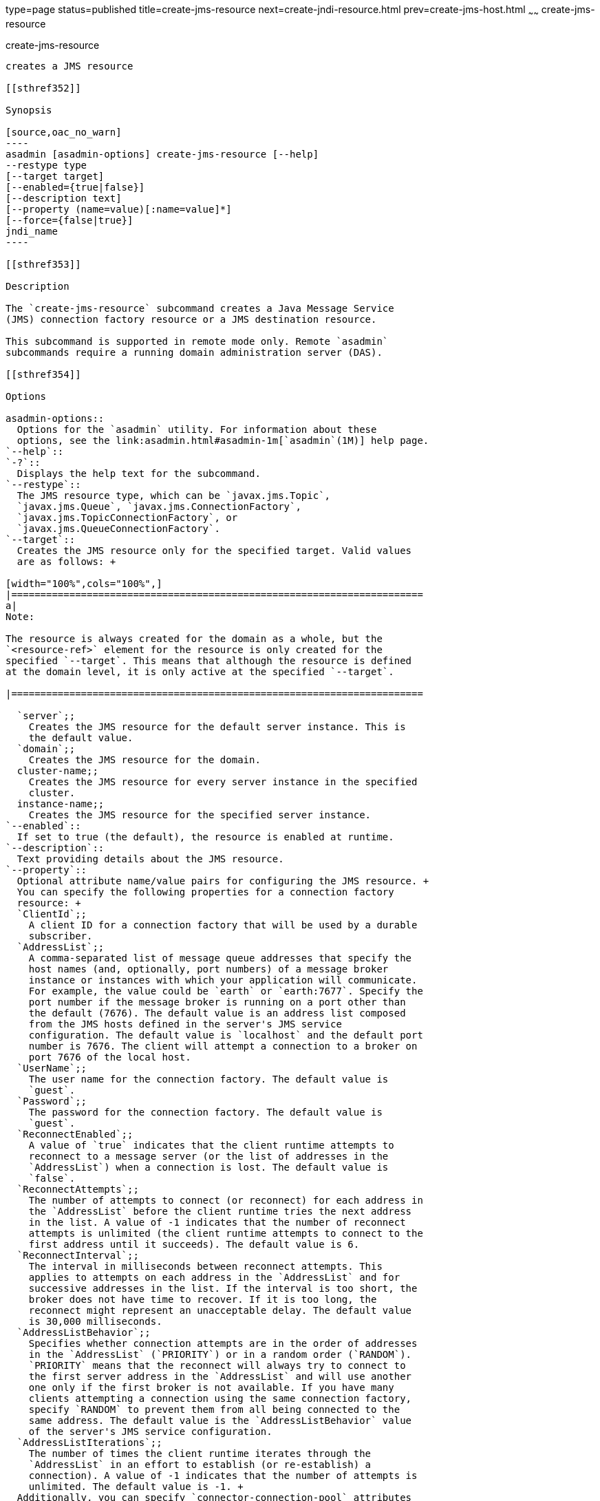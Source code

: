 type=page
status=published
title=create-jms-resource
next=create-jndi-resource.html
prev=create-jms-host.html
~~~~~~
create-jms-resource
===================

[[create-jms-resource-1]][[GSRFM00040]][[create-jms-resource]]

create-jms-resource
-------------------

creates a JMS resource

[[sthref352]]

Synopsis

[source,oac_no_warn]
----
asadmin [asadmin-options] create-jms-resource [--help]
--restype type
[--target target]
[--enabled={true|false}]
[--description text]
[--property (name=value)[:name=value]*]
[--force={false|true}]
jndi_name
----

[[sthref353]]

Description

The `create-jms-resource` subcommand creates a Java Message Service
(JMS) connection factory resource or a JMS destination resource.

This subcommand is supported in remote mode only. Remote `asadmin`
subcommands require a running domain administration server (DAS).

[[sthref354]]

Options

asadmin-options::
  Options for the `asadmin` utility. For information about these
  options, see the link:asadmin.html#asadmin-1m[`asadmin`(1M)] help page.
`--help`::
`-?`::
  Displays the help text for the subcommand.
`--restype`::
  The JMS resource type, which can be `javax.jms.Topic`,
  `javax.jms.Queue`, `javax.jms.ConnectionFactory`,
  `javax.jms.TopicConnectionFactory`, or
  `javax.jms.QueueConnectionFactory`.
`--target`::
  Creates the JMS resource only for the specified target. Valid values
  are as follows: +

[width="100%",cols="100%",]
|=======================================================================
a|
Note:

The resource is always created for the domain as a whole, but the
`<resource-ref>` element for the resource is only created for the
specified `--target`. This means that although the resource is defined
at the domain level, it is only active at the specified `--target`.

|=======================================================================

  `server`;;
    Creates the JMS resource for the default server instance. This is
    the default value.
  `domain`;;
    Creates the JMS resource for the domain.
  cluster-name;;
    Creates the JMS resource for every server instance in the specified
    cluster.
  instance-name;;
    Creates the JMS resource for the specified server instance.
`--enabled`::
  If set to true (the default), the resource is enabled at runtime.
`--description`::
  Text providing details about the JMS resource.
`--property`::
  Optional attribute name/value pairs for configuring the JMS resource. +
  You can specify the following properties for a connection factory
  resource: +
  `ClientId`;;
    A client ID for a connection factory that will be used by a durable
    subscriber.
  `AddressList`;;
    A comma-separated list of message queue addresses that specify the
    host names (and, optionally, port numbers) of a message broker
    instance or instances with which your application will communicate.
    For example, the value could be `earth` or `earth:7677`. Specify the
    port number if the message broker is running on a port other than
    the default (7676). The default value is an address list composed
    from the JMS hosts defined in the server's JMS service
    configuration. The default value is `localhost` and the default port
    number is 7676. The client will attempt a connection to a broker on
    port 7676 of the local host.
  `UserName`;;
    The user name for the connection factory. The default value is
    `guest`.
  `Password`;;
    The password for the connection factory. The default value is
    `guest`.
  `ReconnectEnabled`;;
    A value of `true` indicates that the client runtime attempts to
    reconnect to a message server (or the list of addresses in the
    `AddressList`) when a connection is lost. The default value is
    `false`.
  `ReconnectAttempts`;;
    The number of attempts to connect (or reconnect) for each address in
    the `AddressList` before the client runtime tries the next address
    in the list. A value of -1 indicates that the number of reconnect
    attempts is unlimited (the client runtime attempts to connect to the
    first address until it succeeds). The default value is 6.
  `ReconnectInterval`;;
    The interval in milliseconds between reconnect attempts. This
    applies to attempts on each address in the `AddressList` and for
    successive addresses in the list. If the interval is too short, the
    broker does not have time to recover. If it is too long, the
    reconnect might represent an unacceptable delay. The default value
    is 30,000 milliseconds.
  `AddressListBehavior`;;
    Specifies whether connection attempts are in the order of addresses
    in the `AddressList` (`PRIORITY`) or in a random order (`RANDOM`).
    `PRIORITY` means that the reconnect will always try to connect to
    the first server address in the `AddressList` and will use another
    one only if the first broker is not available. If you have many
    clients attempting a connection using the same connection factory,
    specify `RANDOM` to prevent them from all being connected to the
    same address. The default value is the `AddressListBehavior` value
    of the server's JMS service configuration.
  `AddressListIterations`;;
    The number of times the client runtime iterates through the
    `AddressList` in an effort to establish (or re-establish) a
    connection). A value of -1 indicates that the number of attempts is
    unlimited. The default value is -1. +
  Additionally, you can specify `connector-connection-pool` attributes
  as connector resource properties. For a list of these attributes, see
  "link:../application-deployment-guide/dd-elements.html#GSDPG00124[connector-connection-pool]" in GlassFish Server Open
  Source Edition Application Deployment Guide. +
  You can specify the following properties for a destination resource: +
  `Name`;;
    The name of the physical destination to which the resource will
    refer. The physical destination is created automatically when you
    run an application that uses the destination resource. You can also
    create a physical destination with the `create-jmsdest` subcommand.
    If you do not specify this property, the JMS service creates a
    physical destination with the same name as the destination resource
    (replacing any forward slash in the JNDI name with an underscore).
  `Description`;;
    A description of the physical destination.
`--force`::
  Specifies whether the subcommand overwrites the existing JMS resource
  of the same name. The default value is `false`.

[[sthref355]]

Operands

jndi_name::
  The JNDI name of the JMS resource to be created.

[[sthref356]]

Examples

[[GSRFM497]][[sthref357]]

Example 1   Creating a JMS connection factory resource for durable
subscriptions

The following subcommand creates a connection factory resource of type
`javax.jms.ConnectionFactory` whose JNDI name is
`jms/DurableConnectionFactory`. The `ClientId` property sets a client ID
on the connection factory so that it can be used for durable
subscriptions. The JNDI name for a JMS resource customarily includes the
`jms/` naming subcontext.

[source,oac_no_warn]
----
asadmin> create-jms-resource --restype javax.jms.ConnectionFactory
--description "connection factory for durable subscriptions"
--property ClientId=MyID jms/DurableConnectionFactory
Connector resource jms/DurableConnectionFactory created.
Command create-jms-resource executed successfully.
----

[[GSRFM498]][[sthref358]]

Example 2   Creating a JMS destination resource

The following subcommand creates a destination resource whose JNDI name
is `jms/MyQueue`. The `Name` property specifies the physical destination
to which the resource refers.

[source,oac_no_warn]
----
asadmin> create-jms-resource --restype javax.jms.Queue
--property Name=PhysicalQueue jms/MyQueue
Administered object jms/MyQueue created.
Command create-jms-resource executed successfully.
----

[[sthref359]]

Exit Status

0::
  subcommand executed successfully
1::
  error in executing the subcommand

[[sthref360]]

See Also

link:asadmin.html#asadmin-1m[`asadmin`(1M)]

link:delete-jms-resource.html#delete-jms-resource-1[`delete-jms-resource`(1)],
link:list-jms-resources.html#list-jms-resources-1[`list-jms-resources`(1)]


